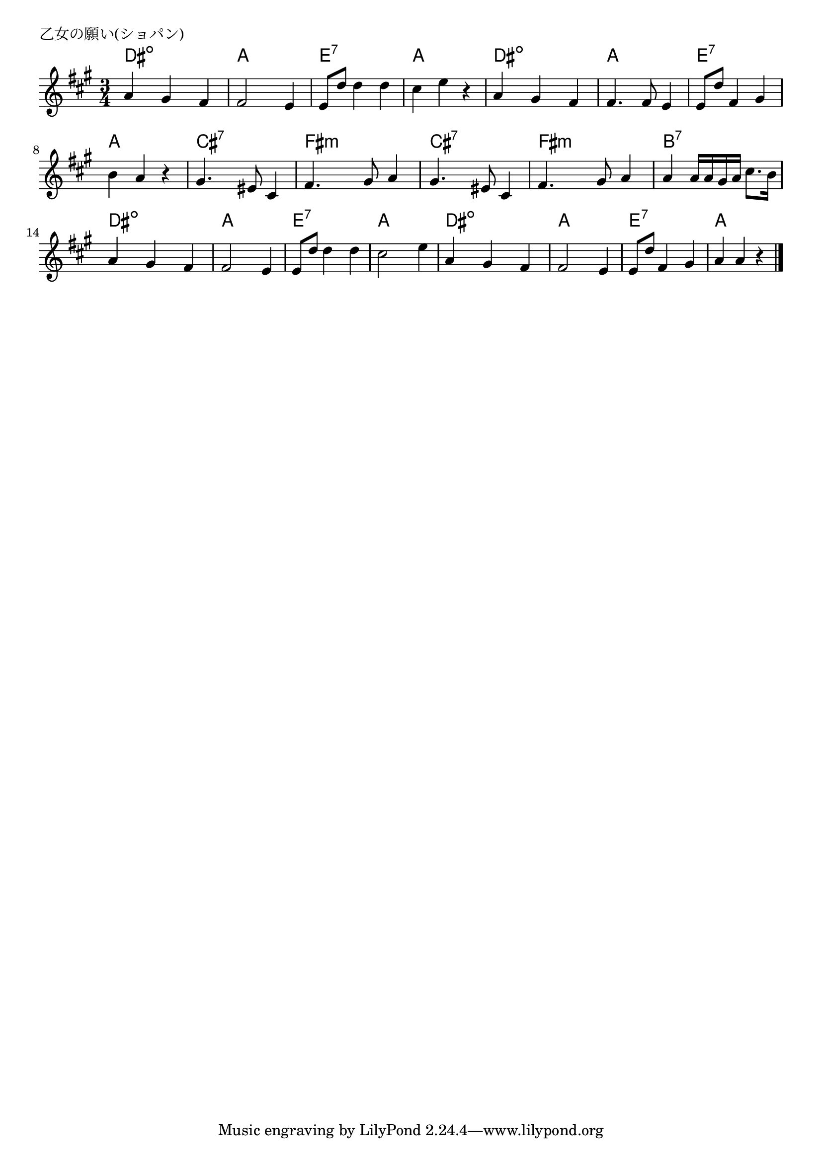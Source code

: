 \version "2.18.2"

% 乙女の願い(ショパン)

\header {
piece = "乙女の願い(ショパン)"
}

melody =
\relative c'' {
\key a \major
\time 3/4
\set Score.tempoHideNote = ##t
\tempo 4=120
\numericTimeSignature
%
a4 gis fis |
fis2 e4 |
e8 d' d4 d |
cis e r |

a, gis fis |
fis4. fis8 e4 |
e8 d' fis,4 gis |

b a r |
gis4. eis8 cis4 |
fis4. gis8 a4 |

gis4. eis8 cis4 |
fis4. gis8 a4 |
a4 a16 a gis a cis8. b16 |

a4 gis fis |
fis2 e4 |
e8 d' d4 d |
cis2 e4 |

a,4 gis fis |
fis2 e4 |
e8 d' fis, 4 gis |
a a r |




\bar "|."
}
\score {
<<
\chords {
\set noChordSymbol = ""
\set chordChanges=##t
%%
dis4:dim dis:dim dis:dim a a a e:7 e:7 e:7 a a a
dis:dim dis:dim dis:dim a a a e:7 e:7 e:7 
a a a cis:7 cis:7 cis:7 fis:m fis:m fis:m
cis:7 cis:7 cis:7 fis:m fis:m fis:m b:7 b:7 b:7
dis:dim dis:dim dis:dim a a a e:7 e:7 e:7 a a a 
dis:dim dis:dim dis:dim a a a e:7 e:7 e:7 a a a



}
\new Staff {\melody}
>>
\layout {
line-width = #190
indent = 0\mm
}
\midi {}
}